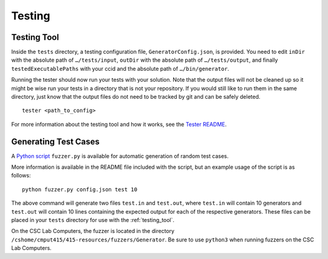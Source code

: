 Testing
=======

.. _testing_tool:

Testing Tool
------------

Inside the ``tests`` directory, a testing configuration file,
``GeneratorConfig.json``, is provided. You need to edit ``inDir`` with
the absolute path of ``…/tests/input``, ``outDir`` with the absolute
path of ``…/tests/output``, and finally ``testedExecutablePaths`` with
your ccid and the absolute path of ``…/bin/generator``.

Running the tester should now run your tests with your solution. Note
that the output files will not be cleaned up so it might be wise run
your tests in a directory that is not your repository. If you would
still like to run them in the same directory, just know that the output
files do not need to be tracked by git and can be safely deleted.

::

     tester <path_to_config>

For more information about the testing tool and how it works, see the
`Tester
README <https://github.com/cmput415/Tester/blob/master/README.md>`__.

Generating Test Cases
---------------------

A `Python script <../_static/GeneratorFuzzer.tar.gz>`__ ``fuzzer.py`` is 
available for automatic generation of random test cases.

More information is available in the README file included with the script,
but an example usage of the script is as follows:

::

     python fuzzer.py config.json test 10

The above command will generate two files ``test.in`` and ``test.out``, where
``test.in`` will contain 10 generators and ``test.out`` will contain 10 lines
containing the expected output for each of the respective generators. These files
can be placed in your ``tests`` directory for use with the :ref:`testing_tool`.

On the CSC Lab Computers, the fuzzer is located in the directory 
``/cshome/cmput415/415-resources/fuzzers/Generator``. Be sure to use ``python3``
when running fuzzers on the CSC Lab Computers.
